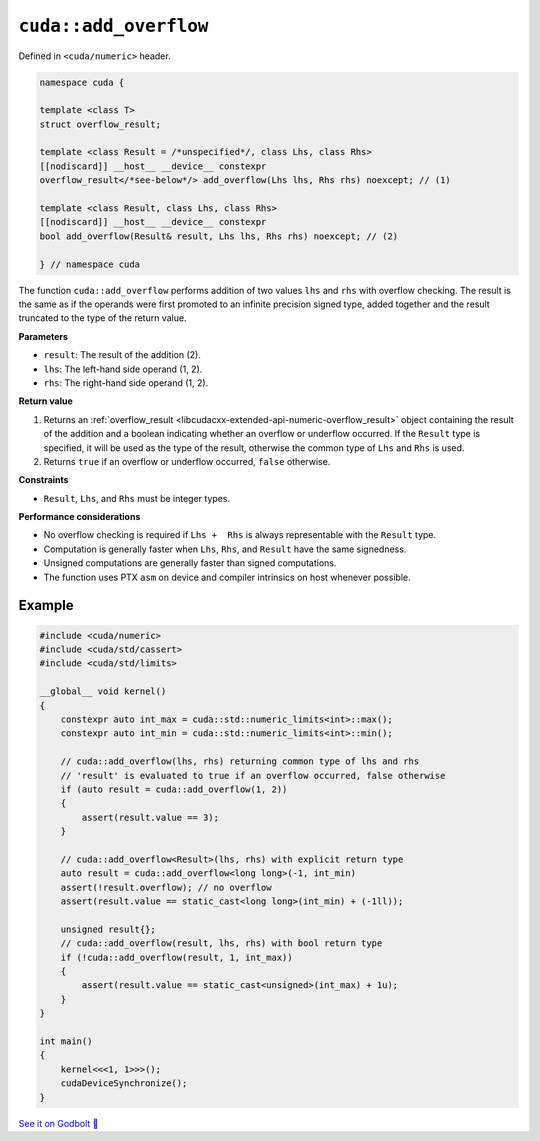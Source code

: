 .. _libcudacxx-extended-api-numeric-add_overflow:

``cuda::add_overflow``
======================

Defined in ``<cuda/numeric>`` header.

.. code:: cpp

   namespace cuda {

   template <class T>
   struct overflow_result;

   template <class Result = /*unspecified*/, class Lhs, class Rhs>
   [[nodiscard]] __host__ __device__ constexpr
   overflow_result</*see-below*/> add_overflow(Lhs lhs, Rhs rhs) noexcept; // (1)

   template <class Result, class Lhs, class Rhs>
   [[nodiscard]] __host__ __device__ constexpr
   bool add_overflow(Result& result, Lhs lhs, Rhs rhs) noexcept; // (2)

   } // namespace cuda

The function ``cuda::add_overflow`` performs addition of two values ``lhs`` and ``rhs`` with overflow checking. The result is the same as if the operands were first promoted to an infinite precision signed type, added together and the result truncated to the type of the return value.

**Parameters**

- ``result``: The result of the addition (2).
- ``lhs``: The left-hand side operand (1, 2).
- ``rhs``: The right-hand side operand (1, 2).

**Return value**

1. Returns an :ref:`overflow_result <libcudacxx-extended-api-numeric-overflow_result>` object  containing the result of the addition and a boolean indicating whether an overflow or underflow occurred. If the ``Result`` type is specified, it will be used as the type of the result, otherwise the common type of ``Lhs`` and ``Rhs`` is used.
2. Returns ``true`` if an overflow or underflow occurred, ``false`` otherwise.

**Constraints**

- ``Result``, ``Lhs``, and ``Rhs`` must be integer types.

**Performance considerations**

- No overflow checking is required if ``Lhs +  Rhs`` is always representable with the ``Result`` type.
- Computation is generally faster when ``Lhs``, ``Rhs``, and ``Result`` have the same signedness.
- Unsigned computations are generally faster than signed computations.
- The function uses PTX ``asm`` on device and compiler intrinsics on host whenever possible.

Example
-------

.. code:: cuda

    #include <cuda/numeric>
    #include <cuda/std/cassert>
    #include <cuda/std/limits>

    __global__ void kernel()
    {
        constexpr auto int_max = cuda::std::numeric_limits<int>::max();
        constexpr auto int_min = cuda::std::numeric_limits<int>::min();

        // cuda::add_overflow(lhs, rhs) returning common type of lhs and rhs
        // 'result' is evaluated to true if an overflow occurred, false otherwise
        if (auto result = cuda::add_overflow(1, 2))
        {
            assert(result.value == 3);
        }

        // cuda::add_overflow<Result>(lhs, rhs) with explicit return type
        auto result = cuda::add_overflow<long long>(-1, int_min)
        assert(!result.overflow); // no overflow
        assert(result.value == static_cast<long long>(int_min) + (-1ll));

        unsigned result{};
        // cuda::add_overflow(result, lhs, rhs) with bool return type
        if (!cuda::add_overflow(result, 1, int_max))
        {
            assert(result.value == static_cast<unsigned>(int_max) + 1u);
        }
    }

    int main()
    {
        kernel<<<1, 1>>>();
        cudaDeviceSynchronize();
    }

`See it on Godbolt 🔗 <https://godbolt.org/z/KTGPKjbdv>`_
